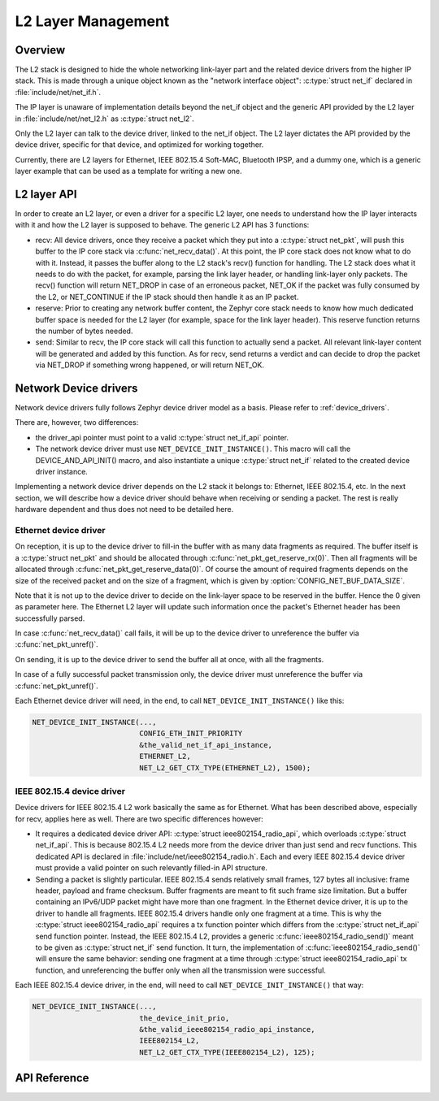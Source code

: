 .. _net_l2_interface:

L2 Layer Management
###################

Overview
********

The L2 stack is designed to hide the whole networking link-layer part
and the related device drivers from the higher IP stack. This is made
through a unique object known as the "network interface object":
:c:type:`struct net_if` declared in :file:`include/net/net_if.h`.

The IP layer is unaware of implementation details beyond the net_if
object and the generic API provided by the L2 layer in
:file:`include/net/net_l2.h` as :c:type:`struct net_l2`.

Only the L2 layer can talk to the device driver, linked to the net_if
object. The L2 layer dictates the API provided by the device driver,
specific for that device, and optimized for working together.

Currently, there are L2 layers for Ethernet, IEEE 802.15.4 Soft-MAC,
Bluetooth IPSP, and a dummy one, which is a generic layer example that
can be used as a template for writing a new one.

L2 layer API
************

In order to create an L2 layer, or even a driver for a specific L2
layer, one needs to understand how the IP layer interacts with it and
how the L2 layer is supposed to behave. The generic L2 API has 3
functions:

- recv: All device drivers, once they receive a packet which they put
  into a :c:type:`struct net_pkt`, will push this buffer to the IP
  core stack via :c:func:`net_recv_data()`. At this point, the IP core
  stack does not know what to do with it. Instead, it passes the
  buffer along to the L2 stack's recv() function for handling. The L2
  stack does what it needs to do with the packet, for example, parsing
  the link layer header, or handling link-layer only packets. The
  recv() function will return NET_DROP in case of an erroneous packet,
  NET_OK if the packet was fully consumed by the L2, or NET_CONTINUE
  if the IP stack should then handle it as an IP packet.

- reserve: Prior to creating any network buffer content, the Zephyr
  core stack needs to know how much dedicated buffer space is needed
  for the L2 layer (for example, space for the link layer header). This
  reserve function returns the number of bytes needed.

- send: Similar to recv, the IP core stack will call this function to
  actually send a packet. All relevant link-layer content will be
  generated and added by this function.  As for recv, send returns a
  verdict and can decide to drop the packet via NET_DROP if something
  wrong happened, or will return NET_OK.

Network Device drivers
**********************

Network device drivers fully follows Zephyr device driver model as a
basis. Please refer to :ref:`device_drivers`.

There are, however, two differences:

- the driver_api pointer must point to a valid :c:type:`struct
  net_if_api` pointer.

- The network device driver must use ``NET_DEVICE_INIT_INSTANCE()``. This
  macro will call the DEVICE_AND_API_INIT() macro, and also
  instantiate a unique :c:type:`struct net_if` related to the created
  device driver instance.

Implementing a network device driver depends on the L2 stack it
belongs to: Ethernet, IEEE 802.15.4, etc. In the next section, we will
describe how a device driver should behave when receiving or sending a
packet. The rest is really hardware dependent and thus does not need
to be detailed here.

Ethernet device driver
======================

On reception, it is up to the device driver to fill-in the buffer with
as many data fragments as required. The buffer itself is a
:c:type:`struct net_pkt` and should be allocated through
:c:func:`net_pkt_get_reserve_rx(0)`. Then all fragments will be
allocated through :c:func:`net_pkt_get_reserve_data(0)`. Of course
the amount of required fragments depends on the size of the received
packet and on the size of a fragment, which is given by
:option:`CONFIG_NET_BUF_DATA_SIZE`.

Note that it is not up to the device driver to decide on the
link-layer space to be reserved in the buffer. Hence the 0 given as
parameter here. The Ethernet L2 layer will update such information
once the packet's Ethernet header has been successfully parsed.

In case :c:func:`net_recv_data()` call fails, it will be up to the
device driver to unreference the buffer via
:c:func:`net_pkt_unref()`.

On sending, it is up to the device driver to send the buffer all at
once, with all the fragments.

In case of a fully successful packet transmission only, the device
driver must unreference the buffer via :c:func:`net_pkt_unref()`.

Each Ethernet device driver will need, in the end, to call
``NET_DEVICE_INIT_INSTANCE()`` like this:

.. code-block:: c

   NET_DEVICE_INIT_INSTANCE(...,
                            CONFIG_ETH_INIT_PRIORITY
			    &the_valid_net_if_api_instance,
			    ETHERNET_L2,
			    NET_L2_GET_CTX_TYPE(ETHERNET_L2), 1500);

IEEE 802.15.4 device driver
===========================

Device drivers for IEEE 802.15.4 L2 work basically the same as for
Ethernet.  What has been described above, especially for recv, applies
here as well.  There are two specific differences however:

- It requires a dedicated device driver API: :c:type:`struct
  ieee802154_radio_api`, which overloads :c:type:`struct
  net_if_api`. This is because 802.15.4 L2 needs more from the device
  driver than just send and recv functions.  This dedicated API is
  declared in :file:`include/net/ieee802154_radio.h`. Each and every IEEE
  802.15.4 device driver must provide a valid pointer on such
  relevantly filled-in API structure.

- Sending a packet is slightly particular. IEEE 802.15.4 sends
  relatively small frames, 127 bytes all inclusive: frame header,
  payload and frame checksum.  Buffer fragments are meant to fit such
  frame size limitation.  But a buffer containing an IPv6/UDP packet
  might have more than one fragment. In the Ethernet device driver, it
  is up to the driver to handle all fragments. IEEE 802.15.4 drivers
  handle only one fragment at a time.  This is why the :c:type:`struct
  ieee802154_radio_api` requires a tx function pointer which differs
  from the :c:type:`struct net_if_api` send function pointer.
  Instead, the IEEE 802.15.4 L2, provides a generic
  :c:func:`ieee802154_radio_send()` meant to be given as
  :c:type:`struct net_if` send function. It turn, the implementation
  of :c:func:`ieee802154_radio_send()` will ensure the same behavior:
  sending one fragment at a time through :c:type:`struct
  ieee802154_radio_api` tx function, and unreferencing the buffer
  only when all the transmission were successful.

Each IEEE 802.15.4 device driver, in the end, will need to call
``NET_DEVICE_INIT_INSTANCE()`` that way:

.. code-block:: c

   NET_DEVICE_INIT_INSTANCE(...,
                            the_device_init_prio,
			    &the_valid_ieee802154_radio_api_instance,
			    IEEE802154_L2,
			    NET_L2_GET_CTX_TYPE(IEEE802154_L2), 125);

API Reference
*************

.. doxygengroup:: net_l2
   :project: Zephyr
